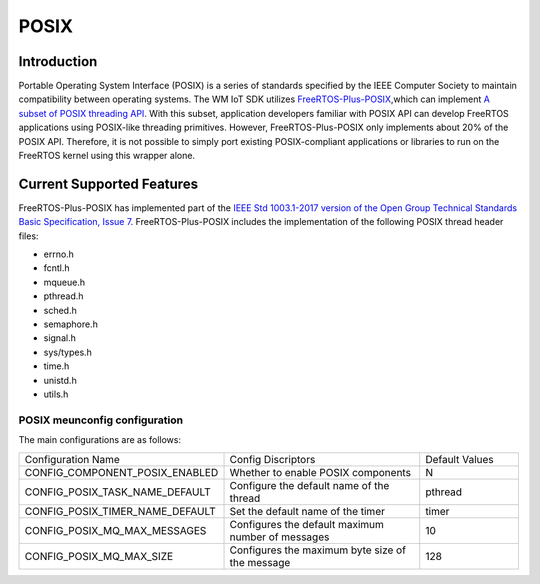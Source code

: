 
POSIX
==============

Introduction
^^^^^^^^^^^^^^

Portable Operating System Interface (POSIX) is a series of standards specified by the IEEE Computer Society to maintain compatibility between operating systems.
The WM IoT SDK  utilizes `FreeRTOS-Plus-POSIX <https://www.freertos.org/zh-cn-cmn-s/FreeRTOS-Plus/FreeRTOS_Plus_POSIX/index.html>`_,which can implement `A subset of POSIX threading API <http://pubs.opengroup.org/onlinepubs/7908799/xsh/threads.html>`_.
With this subset, application developers familiar with POSIX API can develop FreeRTOS applications using POSIX-like threading primitives.
However, FreeRTOS-Plus-POSIX only implements about 20% of the POSIX API.
Therefore, it is not possible to simply port existing POSIX-compliant applications or libraries to run on the FreeRTOS kernel using this wrapper alone.


Current Supported Features
^^^^^^^^^^^^^^^^^^^^^^^^^^^^

FreeRTOS-Plus-POSIX has implemented part of the `IEEE Std 1003.1-2017 version of the Open Group Technical Standards Basic Specification, Issue 7 <http://pubs.opengroup.org/onlinepubs/9699919799/>`_.
FreeRTOS-Plus-POSIX includes the implementation of the following POSIX thread header files:

* errno.h
* fcntl.h
* mqueue.h
* pthread.h
* sched.h
* semaphore.h
* signal.h
* sys/types.h
* time.h
* unistd.h
* utils.h


POSIX meunconfig configuration
---------------------------------

The main configurations are as follows:

.. list-table::
  :widths: 45 50 25 
  :header-rows: 0
  :align: center

  * - Configuration Name
    - Config Discriptors
    - Default Values

  * - CONFIG_COMPONENT_POSIX_ENABLED
    - Whether to enable POSIX components
    - N

  * - CONFIG_POSIX_TASK_NAME_DEFAULT 
    - Configure the default name of the thread
    - pthread 

  * - CONFIG_POSIX_TIMER_NAME_DEFAULT 
    - Set the default name of the timer
    - timer

  * - CONFIG_POSIX_MQ_MAX_MESSAGES
    - Configures the default maximum number of messages
    - 10

  * - CONFIG_POSIX_MQ_MAX_SIZE
    - Configures the maximum byte size of the message
    - 128